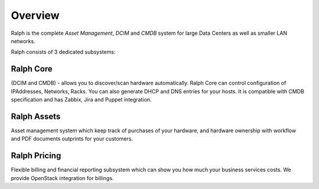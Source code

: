 Overview
--------

Ralph is the complete *Asset Management*, *DCIM* and *CMDB* system for large Data Centers
as well as smaller LAN networks.

Ralph consists of 3 dedicated subsystems:

Ralph Core
**********
(DCIM and CMDB) - allows you to discover/scan hardware automatically.
Ralph Core can control configuration of IPAddresses, Networks, Racks.
You can also generate DHCP and DNS entries for your hosts. It is compatible with CMDB
specification and has Zabbix, Jira and Puppet integration.

Ralph Assets
************
Asset management system which keep track of purchases
of your hardware, and hardware ownership with workflow and PDF documents outprints
for your customers.

Ralph Pricing
*************
Flexible billing and financial reporting subsystem which can
show you how much your business services costs. We provide OpenStack integration
for billings.



